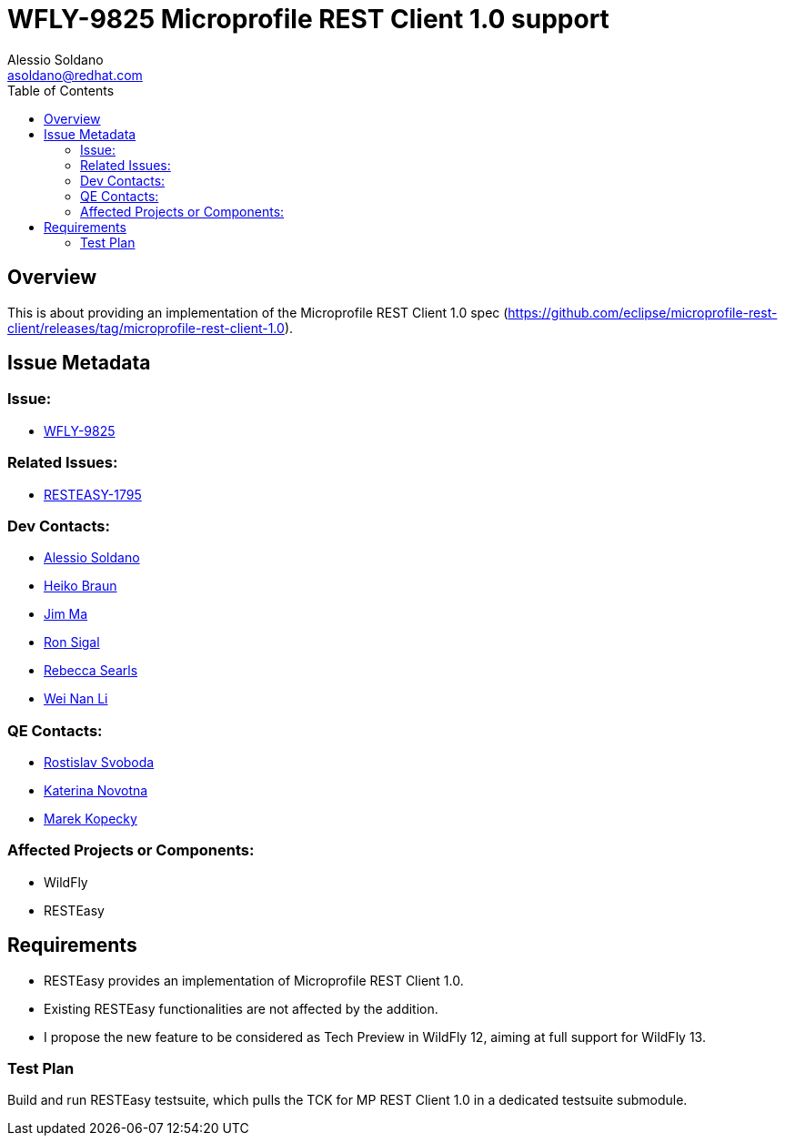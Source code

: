 = WFLY-9825 Microprofile REST Client 1.0 support
:author:            Alessio Soldano
:email:             asoldano@redhat.com
:toc:               left
:icons:             font
:keywords:          comma,separated,tags
:idprefix:
:idseparator:       -
:issue-base-url:    https://issues.jboss.org/browse

== Overview

This is about providing an implementation of the Microprofile REST Client 1.0 spec (https://github.com/eclipse/microprofile-rest-client/releases/tag/microprofile-rest-client-1.0).

== Issue Metadata

=== Issue:

* {issue-base-url}/WFLY-9825[WFLY-9825]

=== Related Issues:

* {issue-base-url}/RESTEASY-1795[RESTEASY-1795]

=== Dev Contacts:

* mailto:asoldano@redhat.com[Alessio Soldano]
* mailto:hbraun@redhat.com[Heiko Braun]
* mailto:ema@redhat.com[Jim Ma]
* mailto:rsigal@redhat.com[Ron Sigal]
* mailto:rsearls@redhat.com[Rebecca Searls]
* mailto:weli@redhat.com[Wei Nan Li]

=== QE Contacts:

* mailto:rsvoboda@redhat.com[Rostislav Svoboda]
* mailto:kanovotn@redhat.com[Katerina Novotna]
* mailto:mkopecky@redhat.com[Marek Kopecky]

=== Affected Projects or Components:

* WildFly
* RESTEasy

== Requirements

* RESTEasy provides an implementation of Microprofile REST Client 1.0.
* Existing RESTEasy functionalities are not affected by the addition.
* I propose the new feature to be considered as Tech Preview in WildFly 12, aiming at full support for WildFly 13.

=== Test Plan

Build and run RESTEasy testsuite, which pulls the TCK for MP REST Client 1.0 in a dedicated testsuite submodule.
